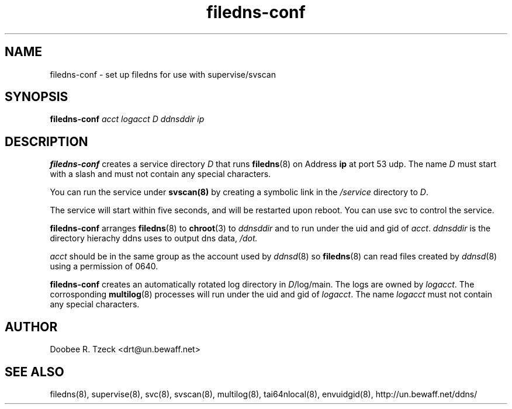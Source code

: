 .TH filedns-conf 8
.SH NAME
filedns-conf \- set up filedns for use with supervise/svscan
.SH SYNOPSIS
.B filedns-conf
.I acct logacct D ddnsddir ip 
.SH DESCRIPTION
.B filedns-conf
creates a service directory 
.I D 
that runs 
.BR filedns (8) 
on Address 
.BR ip 
at port 53 udp.
The name 
.I D 
must start with a slash and must not contain any special characters. 
.P
You can run the service under 
.BR svscan(8)
by creating a symbolic link in the 
.I /service 
directory to
.IR D .
.P
The service will start within five seconds, and will be restarted 
upon reboot. You can use svc to control the service. 
.P
.B filedns-conf
arranges  
.BR filedns (8) 
to
.BR chroot (3)
to 
.I ddnsddir
and to run under the uid and gid of 
.IR acct .
.I ddnsddir
is the directory hierachy ddns uses to output dns data,
.IR /dot. 
.P
.I acct
should be in the same group as the account used by
.IR ddnsd (8) 
so 
.BR filedns (8) 
can read files created by 
.IR ddnsd (8) 
using a permission of 0640.
.P
.B filedns-conf
creates an automatically rotated log directory in 
.IR D /log/main. 
The logs are owned by 
.IR logacct . 
The corrosponding 
.BR multilog (8) 
processes will run under the uid and gid of 
.IR logacct . 
The name
.I logacct 
must not contain any special characters. 
.SH AUTHOR
Doobee R. Tzeck <drt@un.bewaff.net>
.SH SEE ALSO
filedns(8),
supervise(8),
svc(8),
svscan(8),
multilog(8),
tai64nlocal(8),
envuidgid(8),
http://un.bewaff.net/ddns/
